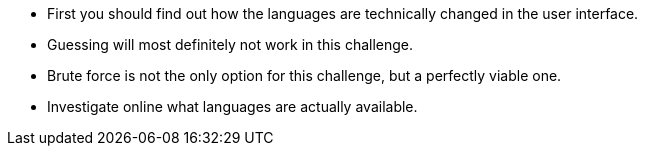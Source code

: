 * First you should find out how the languages are technically changed in the user interface.
* Guessing will most definitely not work in this challenge.
* Brute force is not the only option for this challenge, but a perfectly viable one.
* Investigate online what languages are actually available.
